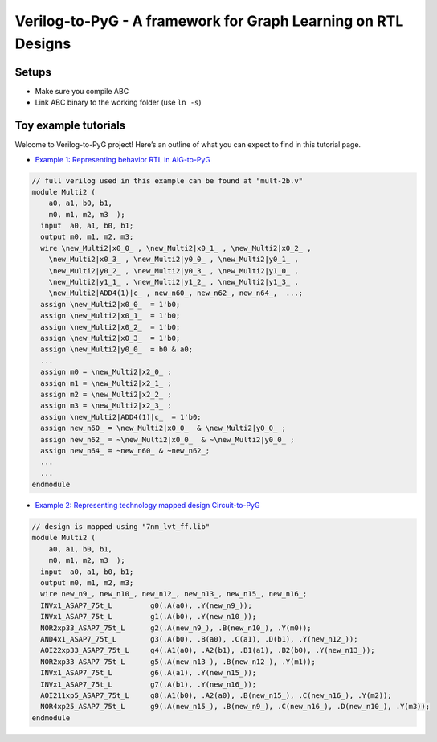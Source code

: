 Verilog-to-PyG - A framework for Graph Learning on RTL Designs
--------------------------------------------------------------

Setups
~~~~~~

-  Make sure you compile ABC
-  Link ABC binary to the working folder (use ``ln -s``)

Toy example tutorials
~~~~~~~~~~~~~~~~~~~~~

Welcome to Verilog-to-PyG project! Here’s an outline of what you can
expect to find in this tutorial page.

-  `Example 1: Representing behavior RTL in
   AIG-to-PyG <doc/mult-2b-aig>`__

.. code:: verilog

    // full verilog used in this example can be found at "mult-2b.v"
    module Multi2 ( 
        a0, a1, b0, b1,
        m0, m1, m2, m3  );
      input  a0, a1, b0, b1;
      output m0, m1, m2, m3;
      wire \new_Multi2|x0_0_ , \new_Multi2|x0_1_ , \new_Multi2|x0_2_ ,
        \new_Multi2|x0_3_ , \new_Multi2|y0_0_ , \new_Multi2|y0_1_ ,
        \new_Multi2|y0_2_ , \new_Multi2|y0_3_ , \new_Multi2|y1_0_ ,
        \new_Multi2|y1_1_ , \new_Multi2|y1_2_ , \new_Multi2|y1_3_ ,
        \new_Multi2|ADD4(1)|c_ , new_n60_, new_n62_, new_n64_,  ...;
      assign \new_Multi2|x0_0_  = 1'b0;
      assign \new_Multi2|x0_1_  = 1'b0;
      assign \new_Multi2|x0_2_  = 1'b0;
      assign \new_Multi2|x0_3_  = 1'b0;
      assign \new_Multi2|y0_0_  = b0 & a0;
      ...
      assign m0 = \new_Multi2|x2_0_ ;
      assign m1 = \new_Multi2|x2_1_ ;
      assign m2 = \new_Multi2|x2_2_ ;
      assign m3 = \new_Multi2|x2_3_ ;
      assign \new_Multi2|ADD4(1)|c_  = 1'b0;
      assign new_n60_ = \new_Multi2|x0_0_  & \new_Multi2|y0_0_ ;
      assign new_n62_ = ~\new_Multi2|x0_0_  & ~\new_Multi2|y0_0_ ;
      assign new_n64_ = ~new_n60_ & ~new_n62_;
      ...
      ...
    endmodule

-  `Example 2: Representing technology mapped design
   Circuit-to-PyG <doc/mult-2b-mapped>`__

.. code:: verilog

    // design is mapped using "7nm_lvt_ff.lib"
    module Multi2 ( 
        a0, a1, b0, b1,
        m0, m1, m2, m3  );
      input  a0, a1, b0, b1;
      output m0, m1, m2, m3;
      wire new_n9_, new_n10_, new_n12_, new_n13_, new_n15_, new_n16_;
      INVx1_ASAP7_75t_L         g0(.A(a0), .Y(new_n9_));
      INVx1_ASAP7_75t_L         g1(.A(b0), .Y(new_n10_));
      NOR2xp33_ASAP7_75t_L      g2(.A(new_n9_), .B(new_n10_), .Y(m0));
      AND4x1_ASAP7_75t_L        g3(.A(b0), .B(a0), .C(a1), .D(b1), .Y(new_n12_));
      AOI22xp33_ASAP7_75t_L     g4(.A1(a0), .A2(b1), .B1(a1), .B2(b0), .Y(new_n13_));
      NOR2xp33_ASAP7_75t_L      g5(.A(new_n13_), .B(new_n12_), .Y(m1));
      INVx1_ASAP7_75t_L         g6(.A(a1), .Y(new_n15_));
      INVx1_ASAP7_75t_L         g7(.A(b1), .Y(new_n16_));
      AOI211xp5_ASAP7_75t_L     g8(.A1(b0), .A2(a0), .B(new_n15_), .C(new_n16_), .Y(m2));
      NOR4xp25_ASAP7_75t_L      g9(.A(new_n15_), .B(new_n9_), .C(new_n16_), .D(new_n10_), .Y(m3));
    endmodule



